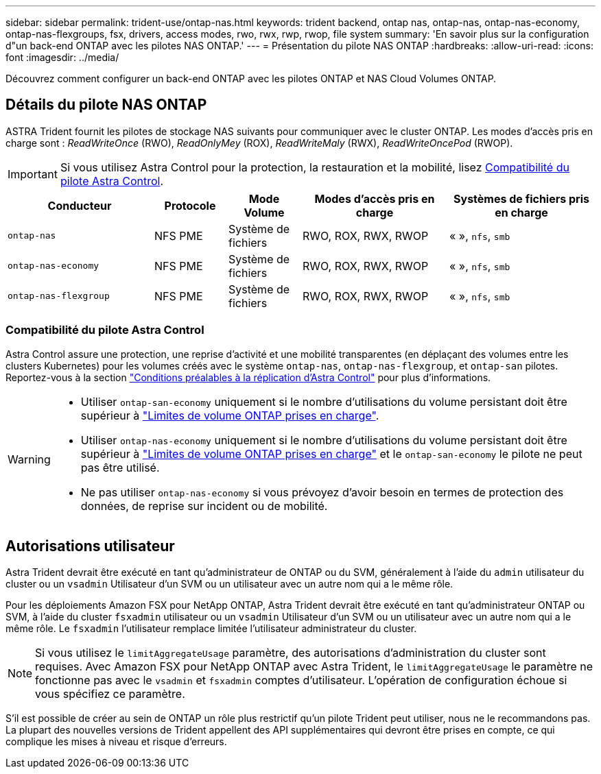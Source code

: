 ---
sidebar: sidebar 
permalink: trident-use/ontap-nas.html 
keywords: trident backend, ontap nas, ontap-nas, ontap-nas-economy, ontap-nas-flexgroups, fsx, drivers, access modes, rwo, rwx, rwp, rwop, file system 
summary: 'En savoir plus sur la configuration d"un back-end ONTAP avec les pilotes NAS ONTAP.' 
---
= Présentation du pilote NAS ONTAP
:hardbreaks:
:allow-uri-read: 
:icons: font
:imagesdir: ../media/


[role="lead"]
Découvrez comment configurer un back-end ONTAP avec les pilotes ONTAP et NAS Cloud Volumes ONTAP.



== Détails du pilote NAS ONTAP

ASTRA Trident fournit les pilotes de stockage NAS suivants pour communiquer avec le cluster ONTAP. Les modes d'accès pris en charge sont : _ReadWriteOnce_ (RWO), _ReadOnlyMey_ (ROX), _ReadWriteMaly_ (RWX), _ReadWriteOncePod_ (RWOP).


IMPORTANT: Si vous utilisez Astra Control pour la protection, la restauration et la mobilité, lisez <<Compatibilité du pilote Astra Control>>.

[cols="2, 1, 1, 2, 2"]
|===
| Conducteur | Protocole | Mode Volume | Modes d'accès pris en charge | Systèmes de fichiers pris en charge 


| `ontap-nas`  a| 
NFS
PME
 a| 
Système de fichiers
 a| 
RWO, ROX, RWX, RWOP
 a| 
« », `nfs`, `smb`



| `ontap-nas-economy`  a| 
NFS
PME
 a| 
Système de fichiers
 a| 
RWO, ROX, RWX, RWOP
 a| 
« », `nfs`, `smb`



| `ontap-nas-flexgroup`  a| 
NFS
PME
 a| 
Système de fichiers
 a| 
RWO, ROX, RWX, RWOP
 a| 
« », `nfs`, `smb`

|===


=== Compatibilité du pilote Astra Control

Astra Control assure une protection, une reprise d'activité et une mobilité transparentes (en déplaçant des volumes entre les clusters Kubernetes) pour les volumes créés avec le système `ontap-nas`, `ontap-nas-flexgroup`, et `ontap-san` pilotes. Reportez-vous à la section link:https://docs.netapp.com/us-en/astra-control-center/use/replicate_snapmirror.html#replication-prerequisites["Conditions préalables à la réplication d'Astra Control"^] pour plus d'informations.

[WARNING]
====
* Utiliser `ontap-san-economy` uniquement si le nombre d'utilisations du volume persistant doit être supérieur à link:https://docs.netapp.com/us-en/ontap/volumes/storage-limits-reference.html["Limites de volume ONTAP prises en charge"^].
* Utiliser `ontap-nas-economy` uniquement si le nombre d'utilisations du volume persistant doit être supérieur à link:https://docs.netapp.com/us-en/ontap/volumes/storage-limits-reference.html["Limites de volume ONTAP prises en charge"^] et le `ontap-san-economy` le pilote ne peut pas être utilisé.
* Ne pas utiliser `ontap-nas-economy` si vous prévoyez d'avoir besoin en termes de protection des données, de reprise sur incident ou de mobilité.


====


== Autorisations utilisateur

Astra Trident devrait être exécuté en tant qu'administrateur de ONTAP ou du SVM, généralement à l'aide du `admin` utilisateur du cluster ou un `vsadmin` Utilisateur d'un SVM ou un utilisateur avec un autre nom qui a le même rôle.

Pour les déploiements Amazon FSX pour NetApp ONTAP, Astra Trident devrait être exécuté en tant qu'administrateur ONTAP ou SVM, à l'aide du cluster `fsxadmin` utilisateur ou un `vsadmin` Utilisateur d'un SVM ou un utilisateur avec un autre nom qui a le même rôle. Le `fsxadmin` l'utilisateur remplace limitée l'utilisateur administrateur du cluster.


NOTE: Si vous utilisez le `limitAggregateUsage` paramètre, des autorisations d'administration du cluster sont requises. Avec Amazon FSX pour NetApp ONTAP avec Astra Trident, le `limitAggregateUsage` le paramètre ne fonctionne pas avec le `vsadmin` et `fsxadmin` comptes d'utilisateur. L'opération de configuration échoue si vous spécifiez ce paramètre.

S'il est possible de créer au sein de ONTAP un rôle plus restrictif qu'un pilote Trident peut utiliser, nous ne le recommandons pas. La plupart des nouvelles versions de Trident appellent des API supplémentaires qui devront être prises en compte, ce qui complique les mises à niveau et risque d'erreurs.
